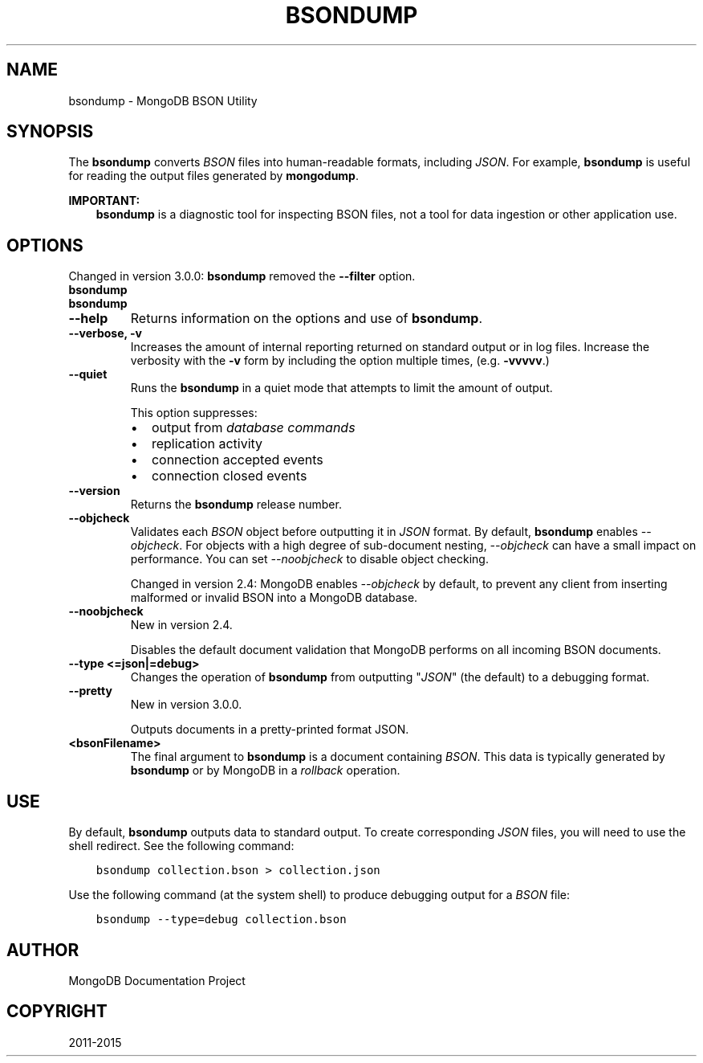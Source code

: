 .\" Man page generated from reStructuredText.
.
.TH "BSONDUMP" "1" "January 30, 2015" "3.0" "mongodb-manual"
.SH NAME
bsondump \- MongoDB BSON Utility
.
.nr rst2man-indent-level 0
.
.de1 rstReportMargin
\\$1 \\n[an-margin]
level \\n[rst2man-indent-level]
level margin: \\n[rst2man-indent\\n[rst2man-indent-level]]
-
\\n[rst2man-indent0]
\\n[rst2man-indent1]
\\n[rst2man-indent2]
..
.de1 INDENT
.\" .rstReportMargin pre:
. RS \\$1
. nr rst2man-indent\\n[rst2man-indent-level] \\n[an-margin]
. nr rst2man-indent-level +1
.\" .rstReportMargin post:
..
.de UNINDENT
. RE
.\" indent \\n[an-margin]
.\" old: \\n[rst2man-indent\\n[rst2man-indent-level]]
.nr rst2man-indent-level -1
.\" new: \\n[rst2man-indent\\n[rst2man-indent-level]]
.in \\n[rst2man-indent\\n[rst2man-indent-level]]u
..
.SH SYNOPSIS
.sp
The \fBbsondump\fP converts \fIBSON\fP files into human\-readable
formats, including \fIJSON\fP\&. For example, \fBbsondump\fP is useful
for reading the output files generated by \fBmongodump\fP\&.
.sp
\fBIMPORTANT:\fP
.INDENT 0.0
.INDENT 3.5
\fBbsondump\fP is a diagnostic tool for inspecting
BSON files, not a tool for data ingestion or other application use.
.UNINDENT
.UNINDENT
.SH OPTIONS
.sp
Changed in version 3.0.0: \fBbsondump\fP removed the \fB\-\-filter\fP option.

.INDENT 0.0
.TP
.B bsondump
.UNINDENT
.INDENT 0.0
.TP
.B bsondump
.UNINDENT
.INDENT 0.0
.TP
.B \-\-help
Returns information on the options and use of \fBbsondump\fP\&.
.UNINDENT
.INDENT 0.0
.TP
.B \-\-verbose, \-v
Increases the amount of internal reporting returned on standard output
or in log files. Increase the verbosity with the \fB\-v\fP form by
including the option multiple times, (e.g. \fB\-vvvvv\fP\&.)
.UNINDENT
.INDENT 0.0
.TP
.B \-\-quiet
Runs the \fBbsondump\fP in a quiet mode that attempts to limit the amount
of output.
.sp
This option suppresses:
.INDENT 7.0
.IP \(bu 2
output from \fIdatabase commands\fP
.IP \(bu 2
replication activity
.IP \(bu 2
connection accepted events
.IP \(bu 2
connection closed events
.UNINDENT
.UNINDENT
.INDENT 0.0
.TP
.B \-\-version
Returns the \fBbsondump\fP release number.
.UNINDENT
.INDENT 0.0
.TP
.B \-\-objcheck
Validates each \fIBSON\fP object before outputting it in \fIJSON\fP
format. By default, \fBbsondump\fP enables \fI\-\-objcheck\fP\&.
For objects with a high degree of sub\-document nesting,
\fI\-\-objcheck\fP can have a small impact on performance. You can set
\fI\-\-noobjcheck\fP to disable object checking.
.sp
Changed in version 2.4: MongoDB enables \fI\-\-objcheck\fP by default, to prevent any
client from inserting malformed or invalid BSON into a MongoDB
database.

.UNINDENT
.INDENT 0.0
.TP
.B \-\-noobjcheck
New in version 2.4.

.sp
Disables the default document validation that MongoDB performs on all
incoming BSON documents.
.UNINDENT
.INDENT 0.0
.TP
.B \-\-type <=json|=debug>
Changes the operation of \fBbsondump\fP from outputting
"\fIJSON\fP" (the default) to a debugging format.
.UNINDENT
.INDENT 0.0
.TP
.B \-\-pretty
New in version 3.0.0.

.sp
Outputs documents in a pretty\-printed format JSON.
.UNINDENT
.INDENT 0.0
.TP
.B <bsonFilename>
The final argument to \fBbsondump\fP is a document containing
\fIBSON\fP\&. This data is typically generated by
\fBbsondump\fP or by MongoDB in a \fIrollback\fP operation.
.UNINDENT
.SH USE
.sp
By default, \fBbsondump\fP outputs data to standard output. To
create corresponding \fIJSON\fP files, you will need to use the
shell redirect. See the following command:
.INDENT 0.0
.INDENT 3.5
.sp
.nf
.ft C
bsondump collection.bson > collection.json
.ft P
.fi
.UNINDENT
.UNINDENT
.sp
Use the following command (at the system shell) to produce debugging
output for a \fIBSON\fP file:
.INDENT 0.0
.INDENT 3.5
.sp
.nf
.ft C
bsondump \-\-type=debug collection.bson
.ft P
.fi
.UNINDENT
.UNINDENT
.SH AUTHOR
MongoDB Documentation Project
.SH COPYRIGHT
2011-2015
.\" Generated by docutils manpage writer.
.
